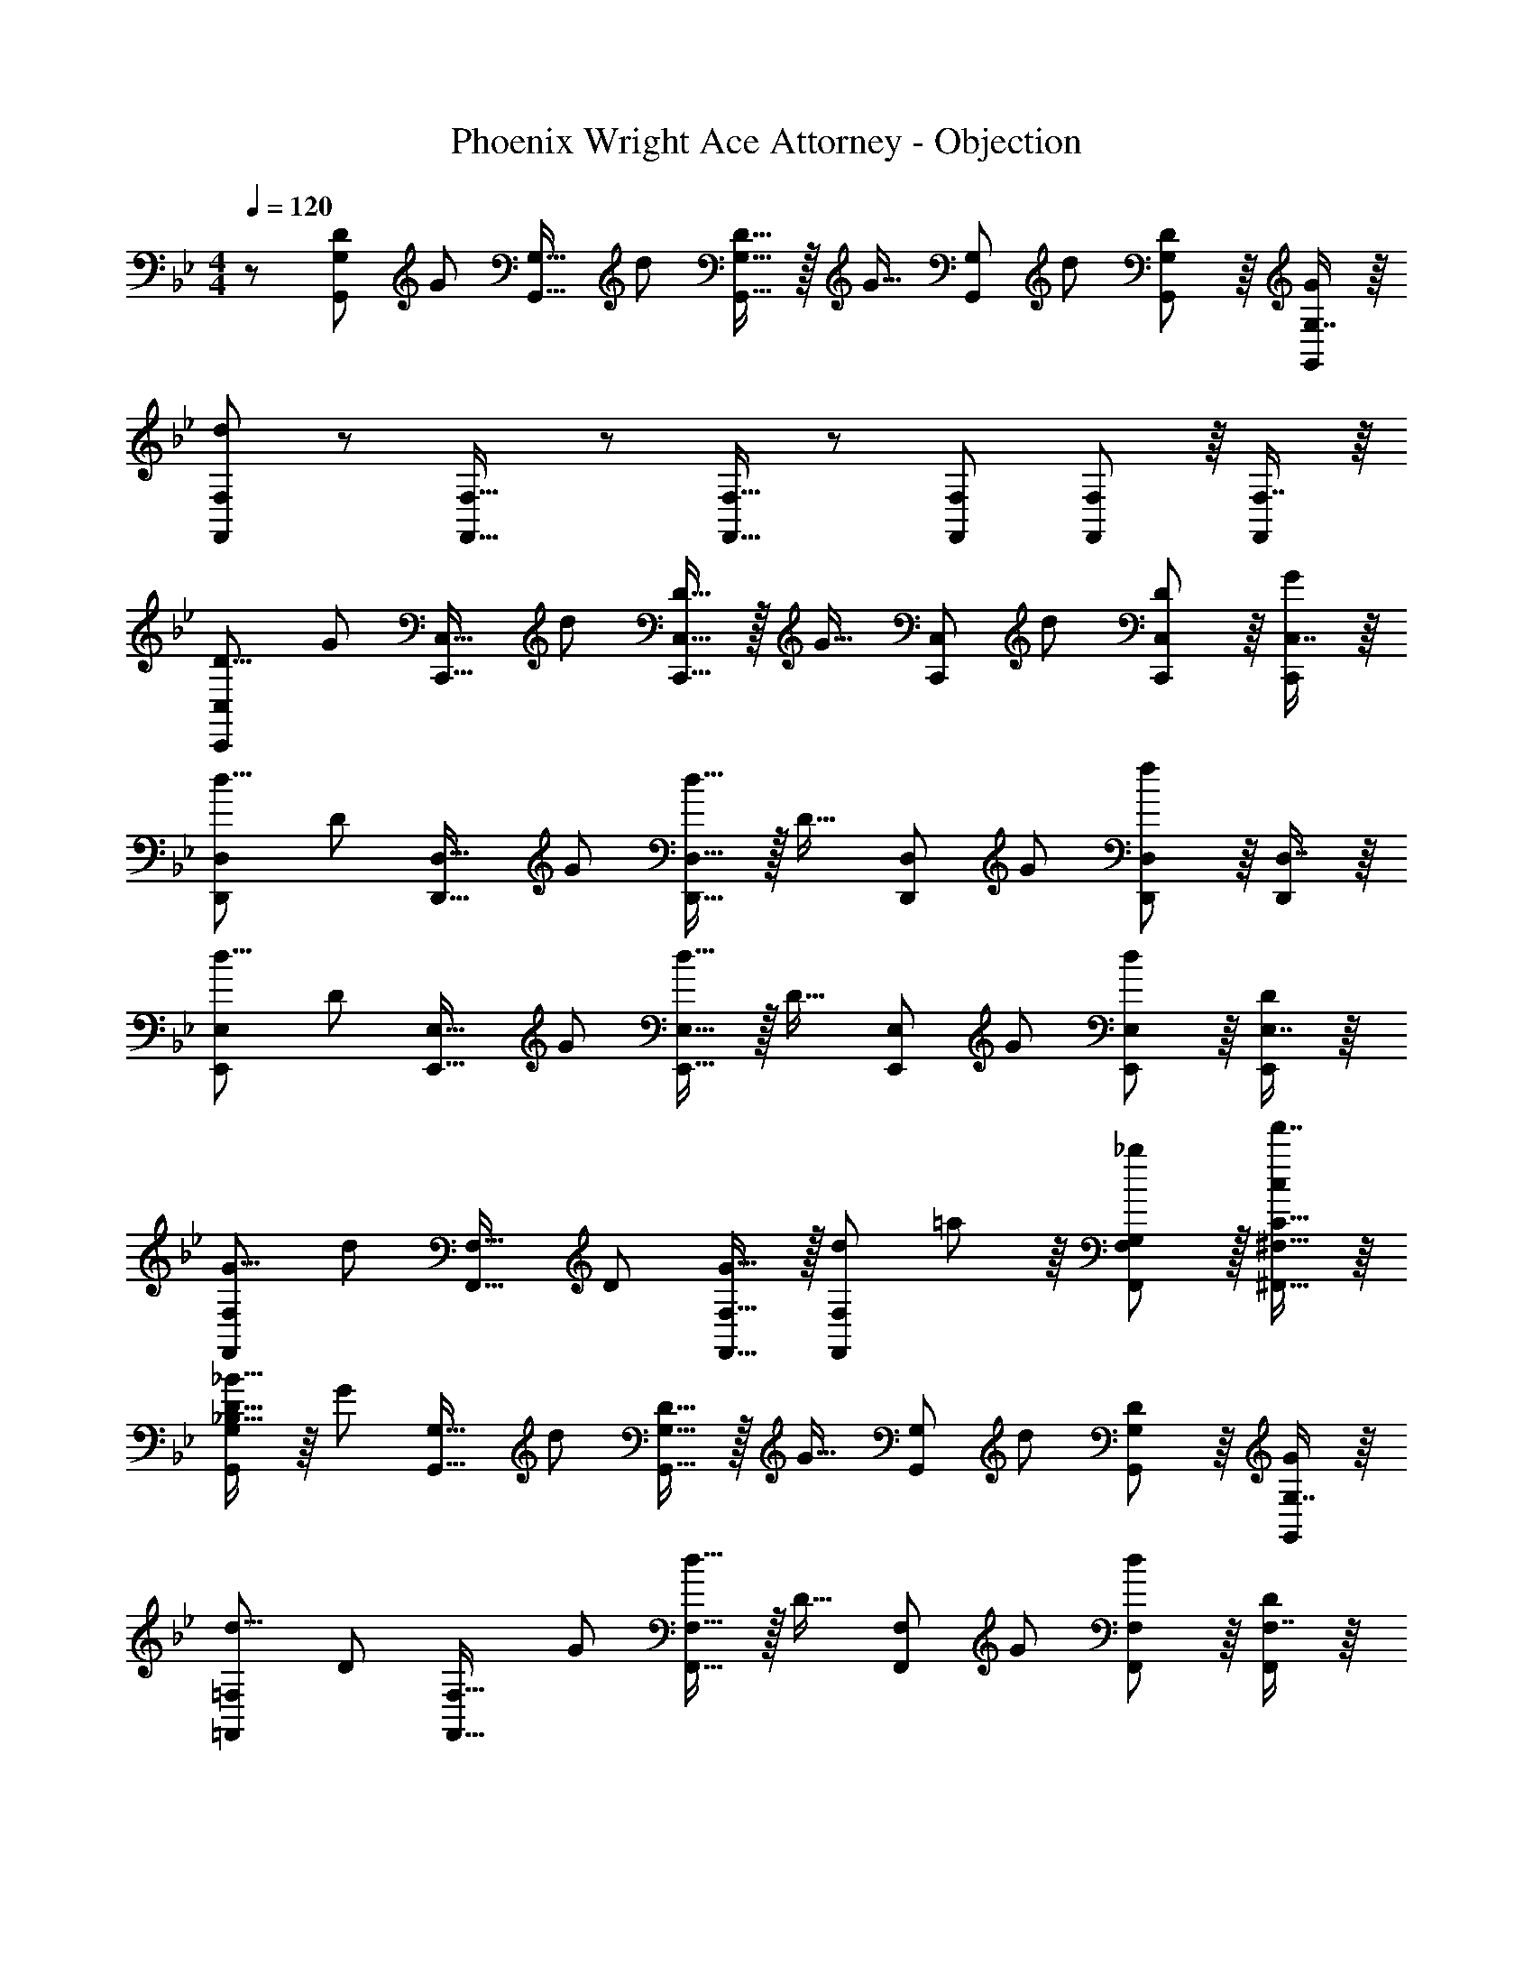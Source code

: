 X: 1
T: Phoenix Wright Ace Attorney - Objection
Z: ABC Generated by Starbound Composer
L: 1/8
M: 4/4
Q: 1/4=120
K: Bb
z/48 [D53/48G,,71/48G,71/48z25/24] [G25/24z/2] [G,,23/16G,23/16z/2] [d25/24z47/48] [G,,15/16G,15/16D17/16] z/16 [G17/16z25/48] [G,,35/24G,35/24z23/48] [d25/24z47/48] [G,,41/48G,41/48D25/24] z/8 [G,7/8G25/24G,,25/24] z/8 
[F,,71/48F,71/48d49/24] z/12 [F,,23/16F,23/16] z/24 [F,,15/16F,15/16] z7/12 [F,,35/24F,35/24] [F,,41/48F,41/48] z/8 [F,7/8F,,25/24] z/8 
[D9/8C,,71/48C,71/48z17/16] [G25/24z/2] [C,,23/16C,23/16z/2] [d25/24z47/48] [C,,15/16C,15/16D17/16] z/16 [G17/16z25/48] [C,,35/24C,35/24z23/48] [d25/24z47/48] [C,,41/48C,41/48D25/24] z/8 [C,7/8G25/24C,,25/24] z/8 
[d9/8D,,71/48D,71/48z17/16] [D25/24z/2] [D,,23/16D,23/16z/2] [G25/24z47/48] [D,,15/16D,15/16d17/16] z/16 [D17/16z25/48] [D,,35/24D,35/24z23/48] [G25/24z47/48] [D,,41/48D,41/48f95/48] z/8 [D,7/8D,,25/24] z/8 
[d9/8E,,71/48E,71/48z17/16] [D25/24z/2] [E,,23/16E,23/16z/2] [G25/24z47/48] [E,,15/16E,15/16d17/16] z/16 [D17/16z25/48] [E,,35/24E,35/24z23/48] [G25/24z47/48] [E,,41/48E,41/48d25/24] z/8 [E,7/8D25/24E,,25/24] z/8 
[G9/8F,,71/48F,71/48z17/16] [d25/24z/2] [F,,23/16F,23/16z/2] [D25/24z47/48] [F,,15/16F,15/16G17/16] z/16 [F,,95/48F,95/48d49/24z] =a41/48 z/8 [F,,11/12F,11/12G,11/12_b25/24] z/16 [f'7/8^F,,15/16^F,15/16C15/16c25/24] z/8 
[_B15/16_B,9/8D9/8G,,71/48G,71/48] z/8 [G25/24z/2] [G,,23/16G,23/16z/2] [d25/24z47/48] [G,,15/16G,15/16D17/16] z/16 [G17/16z25/48] [G,,35/24G,35/24z23/48] [d25/24z47/48] [G,,41/48G,41/48D25/24] z/8 [G,7/8G25/24G,,25/24] z/8 
[d9/8=F,,71/48=F,71/48z17/16] [D25/24z/2] [F,,23/16F,23/16z/2] [G25/24z47/48] [F,,15/16F,15/16d17/16] z/16 [D17/16z25/48] [F,,35/24F,35/24z23/48] [G25/24z47/48] [F,,41/48F,41/48d25/24] z/8 [F,7/8D25/24F,,25/24] z/8 
[G9/8C,,71/48C,71/48z17/16] [d25/24z/2] [C,,23/16C,23/16z/2] [D25/24z47/48] [C,,15/16C,15/16G17/16] z/16 [d17/16z25/48] [C,,35/24C,35/24z23/48] [D25/24z47/48] [C,,41/48C,41/48G25/24] z/8 [C,7/8d25/24C,,25/24] z/8 
[c15/16C9/8D9/8D,,71/48D,71/48] z/8 [G25/24z/2] [D,,23/16D,23/16z/2] [d25/24z47/48] [D,,15/16D,15/16D17/16] z/16 [F,23/48G7/8F17/16] z/24 [D,,35/24D,35/24z23/48] [d25/24z47/48] [b41/48D,,41/48D,41/48f49/24] z/8 [f'7/8D,7/8D,,25/24] z/8 
[d15/16B9/8E,,71/48E,71/48_B,,77/48] z/8 [D25/24z/2] [E,,23/16E,23/16z/2] [G25/24z47/48] [E,,15/16E,15/16d17/16] z/16 [D17/16z25/48] [E,,35/24E,35/24z23/48] [G25/24z47/48] [E,,41/48E,41/48d25/24] z/8 [E,7/8D25/24E,,25/24] z/8 
[B15/16B,9/8G9/8F,,71/48F,71/48] z/8 [d25/24z/2] [F,,23/16F,23/16z/2] [D25/24z47/48] [F,,15/16F,15/16G17/16] z/16 [=A,23/48d7/8=A17/16] z/24 [F,,35/24F,35/24z23/48] [G25/24z47/48] [F,,41/48F,41/48d25/24] z/8 [F,7/8e25/24F,,25/24] z/8 
Q: 1/4=120
[B15/16B,9/8D9/8G,,71/48G,71/48] z/8 [G25/24z/2] [G,,23/16G,23/16z/2] [d25/24z47/48] [G,,15/16G,15/16D17/16] z/16 [G17/16z25/48] [G,,35/24G,35/24z23/48] [d25/24z47/48] [G,,41/48G,41/48D25/24] z/8 [G,7/8G25/24G,,25/24] z/8 
[F,,71/48F,71/48=A,,77/48A49/24d49/24] z/12 [F,,23/16F,23/16] z/24 [F,,15/16F,15/16] z7/12 [F,,35/24F,35/24] [F,,41/48F,41/48] z/8 [d11/24F,7/8F,,25/24] z/24 G23/48 z/48 
[G,DGC,,71/48C,71/48] z/16 [G15/16z/2] [C,,23/16C,23/16z/2] d11/12 z/16 [D15/16C,,15/16C,15/16] z/16 [G15/16z25/48] [C,,35/24C,35/24z23/48] d11/12 z/16 [C,,41/48C,41/48D11/12] z/8 [C,7/8G15/16C,,25/24] z/8 
[FdfD,,71/48D,71/48] z/16 [c15/16z/2] [D,,23/16D,23/16z/2] d11/12 z/16 [f15/16D,,15/16D,15/16] z/16 [b95/48z25/48] [D,,35/24D,35/24] [D,,41/48D,41/48f95/48a95/48] z/8 [D,7/8D,,25/24] z/8 
[G,DGE,,71/48E,71/48] z/16 [G15/16z/2] [E,,23/16E,23/16z/2] d11/12 z/16 [D15/16E,,15/16E,15/16] z/16 [G15/16z25/48] [E,,35/24E,35/24z23/48] [d11/12b11/12] z/16 [E,,41/48E,41/48c'11/12D,25/24] z/8 [G,7/8f'15/16E,,25/24E,25/24] z/8 
[F,,71/48F,71/48d49/24d'49/24] z/12 [F,,23/16F,23/16z/2] c'11/12 z/16 [b15/16F,,15/16F,15/16] z/16 [b15/16e'15/16z25/48] [F,,35/24F,35/24z23/48] d'11/12 z/16 [F,,41/48F,41/48b11/12] z/8 [F,7/8f15/16F,,25/24] z/8 
[B,DBG,,71/48G,71/48] z/16 [G15/16z/2] [G,,23/16G,23/16z/2] d11/12 z/16 [D15/16G,,15/16G,15/16] z/16 [G15/16z25/48] [G,,35/24G,35/24z23/48] d11/12 z/16 [G,,41/48G,41/48D11/12] z/8 [G,7/8G15/16G,,25/24] z/8 
[F,,71/48F,71/48A,,77/48A49/24d49/24] z/12 [F,,23/16F,23/16] z/24 [F,,15/16F,15/16] z7/12 [F,,35/24F,35/24] [F,,41/48F,41/48] z/8 [d11/24F,7/8F,,25/24] z/24 G23/48 z/48 
[G,DGE,,71/48E,71/48] z/16 [G15/16z/2] [E,,23/16E,23/16z/2] d11/12 z/16 [D15/16E,,15/16E,15/16] z/16 [G15/16z25/48] [E,,35/24E,35/24z23/48] d11/12 z/16 [E,,41/48E,41/48D11/12] z/8 [E,7/8G15/16E,,25/24] z/8 
[FdD,,71/48D,71/48F,,77/48] z/16 [c15/16z/2] [D,,23/16D,23/16z/2] d11/12 z/16 [f15/16D,,15/16D,15/16] z/16 [b95/48z25/48] [D,,35/24D,35/24] [D,,41/48D,41/48f95/48a95/48] z/8 [D,7/8D,,25/24] z/8 
[G,DGE,,71/48E,71/48] z/16 [G15/16z/2] [E,,23/16E,23/16z/2] d11/12 z/16 [D15/16E,,15/16E,15/16] z/16 [b15/16z25/48] [E,,35/24G,,35/24E,35/24z23/48] [d11/12c'11/12] z/16 [E,,41/48E,41/48d'11/12D,25/24] z/8 [G,7/8f'15/16E,,25/24E,25/24] z/8 
[F,,71/48F,71/48d49/24c'49/24] z/12 [F,,23/16F,23/16z/2] [f95/48z47/48] [F,,15/16F,15/16] z/16 [b95/48z25/48] [F,,35/24F,35/24] [F,,41/48F,41/48a95/48] z/8 [F,7/8F,,25/24] z/8 
Q: 1/4=120
[B15/16B,9/8D9/8G,,71/48G,71/48] z/8 [G25/24z/2] [G,,23/16G,23/16z/2] [d25/24z47/48] [G,,15/16G,15/16D17/16] z/16 [G17/16z25/48] [G,,35/24G,35/24z23/48] [d25/24z47/48] [G,,41/48G,41/48D25/24] z/8 [G,7/8G25/24G,,25/24] z/8 
[F,,71/48F,71/48A,,77/48A49/24d49/24] z/12 [F,,23/16F,23/16] z/24 [F,,15/16F,15/16] z7/12 [F,,35/24F,35/24] [F,,41/48F,41/48] z/8 [d11/24F,7/8F,,25/24] z/24 G23/48 z/48 
[G,DGC,,71/48C,71/48] z/16 [G15/16z/2] [C,,23/16C,23/16z/2] d11/12 z/16 [D15/16C,,15/16C,15/16] z/16 [G15/16z25/48] [C,,35/24C,35/24z23/48] d11/12 z/16 [C,,41/48C,41/48D11/12] z/8 [C,7/8G15/16C,,25/24] z/8 
[FdfD,,71/48D,71/48] z/16 [c15/16z/2] [D,,23/16D,23/16z/2] d11/12 z/16 [f15/16D,,15/16D,15/16] z/16 [b95/48z25/48] [D,,35/24D,35/24] [D,,41/48D,41/48f95/48a95/48] z/8 [D,7/8D,,25/24] z/8 
[G,DGE,,71/48E,71/48] z/16 [G15/16z/2] [E,,23/16E,23/16z/2] d11/12 z/16 [D15/16E,,15/16E,15/16] z/16 [G15/16z25/48] [E,,35/24E,35/24z23/48] [d11/12b11/12] z/16 [E,,41/48E,41/48c'11/12D,25/24] z/8 [G,7/8f'15/16E,,25/24E,25/24] z/8 
[F,,71/48F,71/48d49/24d'49/24] z/12 [F,,23/16F,23/16z/2] c'11/12 z/16 [b15/16F,,15/16F,15/16] z/16 [b15/16e'15/16z25/48] [F,,35/24F,35/24z23/48] d'11/12 z/16 [F,,41/48F,41/48b11/12] z/8 [F,7/8f15/16F,,25/24] z/8 
[B,DBG,,71/48G,71/48] z/16 [G15/16z/2] [G,,23/16G,23/16z/2] d11/12 z/16 [D15/16G,,15/16G,15/16] z/16 [G15/16z25/48] [G,,35/24G,35/24z23/48] d11/12 z/16 [G,,41/48G,41/48D11/12] z/8 [G,7/8G15/16G,,25/24] z/8 
[F,,71/48F,71/48A,,77/48A49/24d49/24] z/12 [F,,23/16F,23/16] z/24 [F,,15/16F,15/16] z7/12 [F,,35/24F,35/24] [F,,41/48F,41/48] z/8 [d11/24F,7/8F,,25/24] z/24 G23/48 z/48 
[G,DGE,,71/48E,71/48] z/16 [G15/16z/2] [E,,23/16E,23/16z/2] d11/12 z/16 [D15/16E,,15/16E,15/16] z/16 [G15/16z25/48] [E,,35/24E,35/24z23/48] d11/12 z/16 [E,,41/48E,41/48D11/12] z/8 [E,7/8G15/16E,,25/24] z/8 
[FdD,,71/48D,71/48F,,77/48] z/16 [c15/16z/2] [D,,23/16D,23/16z/2] d11/12 z/16 [f15/16D,,15/16D,15/16] z/16 [b95/48z25/48] [D,,35/24D,35/24] [D,,41/48D,41/48f95/48a95/48] z/8 [D,7/8D,,25/24] z/8 
[G,DGE,,71/48E,71/48] z/16 [G15/16z/2] [E,,23/16E,23/16z/2] d11/12 z/16 [D15/16E,,15/16E,15/16] z/16 [b15/16z25/48] [E,,35/24G,,35/24E,35/24z23/48] [d11/12c'11/12] z/16 [E,,41/48E,41/48d'11/12D,25/24] z/8 [G,7/8f'15/16E,,25/24E,25/24] z/8 
[F,,71/48F,71/48d49/24c'49/24] z/12 [F,,23/16F,23/16z/2] [f95/48z47/48] [F,,15/16F,15/16] z/16 [b95/48z25/48] [F,,35/24F,35/24] [F,,41/48F,41/48a95/48] z/8 [F,7/8F,,25/24] z/8 
[G8B8d8g8G,,,8_B,,,8D,,8G,,8] 
